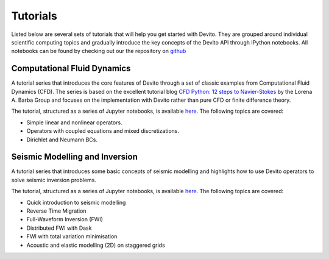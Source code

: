 Tutorials
=========

Listed below are several sets of tutorials that will help you get started with
Devito. They are grouped around individual scientific computing topics and
gradually introduce the key concepts of the Devito API through IPython
notebooks. All notebooks can be found by checking out our the repository on
github_

.. _github: https://github.com/opesci/devito

Computational Fluid Dynamics
----------------------------

A tutorial series that introduces the core features of Devito through a set of
classic examples from Computational Fluid Dynamics (CFD). The series is based
on the excellent tutorial blog `CFD Python: 12 steps to Navier-Stokes
<http://lorenabarba.com/blog/cfd-python-12-steps-to-navier-stokes/>`_ by the
Lorena A. Barba Group and focuses on the implementation with Devito rather than
pure CFD or finite difference theory.

The tutorial, structured as a series of Jupyter notebooks, is available `here
<http://nbviewer.jupyter.org/github/opesci/devito/blob/master/examples/cfd/>`__.
The following topics are covered:

* Simple linear and nonlinear operators.
* Operators with coupled equations and mixed discretizations.
* Dirichlet and Neumann BCs.


Seismic Modelling and Inversion
-------------------------------

A tutorial series that introduces some basic concepts of seismic modelling and
highlights how to use Devito operators to solve seismic inversion problems.

The tutorial, structured as a series of Jupyter notebooks, is available `here
<http://nbviewer.jupyter.org/github/opesci/devito/blob/master/examples/seismic/tutorials/>`__.
The following topics are covered:

* Quick introduction to seismic modelling
* Reverse Time Migration
* Full-Waveform Inversion (FWI)
* Distributed FWI with Dask
* FWI with total variation minimisation
* Acoustic and elastic modelling (2D) on staggered grids
